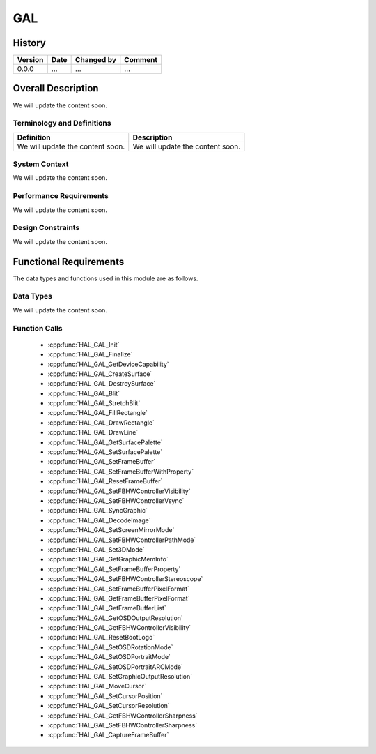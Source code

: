 GAL
============

History
-------

======= ========== ============== =======
Version Date       Changed by     Comment
======= ========== ============== =======
0.0.0   ...        ...            ...
======= ========== ============== =======

Overall Description
--------------------

We will update the content soon.

Terminology and Definitions
^^^^^^^^^^^^^^^^^^^^^^^^^^^^

================================= ======================================
Definition                        Description
================================= ======================================
We will update the content soon.  We will update the content soon.
================================= ======================================

System Context
^^^^^^^^^^^^^^

We will update the content soon.

Performance Requirements
^^^^^^^^^^^^^^^^^^^^^^^^^

We will update the content soon.

Design Constraints
^^^^^^^^^^^^^^^^^^^

We will update the content soon.

Functional Requirements
-----------------------

The data types and functions used in this module are as follows.

Data Types
^^^^^^^^^^^^
We will update the content soon.

Function Calls
^^^^^^^^^^^^^^^

  * :cpp:func:`HAL_GAL_Init`
  * :cpp:func:`HAL_GAL_Finalize`
  * :cpp:func:`HAL_GAL_GetDeviceCapability`
  * :cpp:func:`HAL_GAL_CreateSurface`
  * :cpp:func:`HAL_GAL_DestroySurface`
  * :cpp:func:`HAL_GAL_Blit`
  * :cpp:func:`HAL_GAL_StretchBlit`
  * :cpp:func:`HAL_GAL_FillRectangle`
  * :cpp:func:`HAL_GAL_DrawRectangle`
  * :cpp:func:`HAL_GAL_DrawLine`
  * :cpp:func:`HAL_GAL_GetSurfacePalette`
  * :cpp:func:`HAL_GAL_SetSurfacePalette`
  * :cpp:func:`HAL_GAL_SetFrameBuffer`
  * :cpp:func:`HAL_GAL_SetFrameBufferWithProperty`
  * :cpp:func:`HAL_GAL_ResetFrameBuffer`
  * :cpp:func:`HAL_GAL_SetFBHWControllerVisibility`
  * :cpp:func:`HAL_GAL_SetFBHWControllerVsync`
  * :cpp:func:`HAL_GAL_SyncGraphic`
  * :cpp:func:`HAL_GAL_DecodeImage`
  * :cpp:func:`HAL_GAL_SetScreenMirrorMode`
  * :cpp:func:`HAL_GAL_SetFBHWControllerPathMode`
  * :cpp:func:`HAL_GAL_Set3DMode`
  * :cpp:func:`HAL_GAL_GetGraphicMemInfo`
  * :cpp:func:`HAL_GAL_SetFrameBufferProperty`
  * :cpp:func:`HAL_GAL_SetFBHWControllerStereoscope`
  * :cpp:func:`HAL_GAL_SetFrameBufferPixelFormat`
  * :cpp:func:`HAL_GAL_GetFrameBufferPixelFormat`
  * :cpp:func:`HAL_GAL_GetFrameBufferList`
  * :cpp:func:`HAL_GAL_GetOSDOutputResolution`
  * :cpp:func:`HAL_GAL_GetFBHWControllerVisibility`
  * :cpp:func:`HAL_GAL_ResetBootLogo`
  * :cpp:func:`HAL_GAL_SetOSDRotationMode`
  * :cpp:func:`HAL_GAL_SetOSDPortraitMode`
  * :cpp:func:`HAL_GAL_SetOSDPortraitARCMode`
  * :cpp:func:`HAL_GAL_SetGraphicOutputResolution`
  * :cpp:func:`HAL_GAL_MoveCursor`
  * :cpp:func:`HAL_GAL_SetCursorPosition`
  * :cpp:func:`HAL_GAL_SetCursorResolution`
  * :cpp:func:`HAL_GAL_GetFBHWControllerSharpness`
  * :cpp:func:`HAL_GAL_SetFBHWControllerSharpness`
  * :cpp:func:`HAL_GAL_CaptureFrameBuffer`
  

